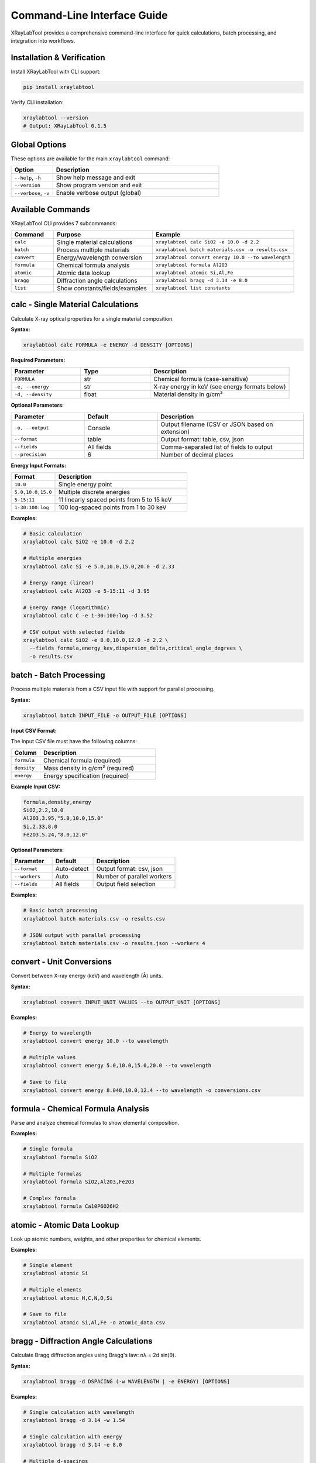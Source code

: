 Command-Line Interface Guide
=============================

XRayLabTool provides a comprehensive command-line interface for quick calculations, batch processing, and integration into workflows.

Installation & Verification
----------------------------

Install XRayLabTool with CLI support:

.. code-block:: bash

   pip install xraylabtool

Verify CLI installation:

.. code-block:: bash

   xraylabtool --version
   # Output: XRayLabTool 0.1.5

Global Options
--------------

These options are available for the main ``xraylabtool`` command:

.. list-table::
   :widths: 20 80
   :header-rows: 1

   * - Option
     - Description
   * - ``--help``, ``-h``
     - Show help message and exit
   * - ``--version``
     - Show program version and exit
   * - ``--verbose``, ``-v``
     - Enable verbose output (global)

Available Commands
------------------

XRayLabTool CLI provides 7 subcommands:

.. list-table::
   :widths: 15 35 50
   :header-rows: 1

   * - Command
     - Purpose
     - Example
   * - ``calc``
     - Single material calculations
     - ``xraylabtool calc SiO2 -e 10.0 -d 2.2``
   * - ``batch``
     - Process multiple materials
     - ``xraylabtool batch materials.csv -o results.csv``
   * - ``convert``
     - Energy/wavelength conversion
     - ``xraylabtool convert energy 10.0 --to wavelength``
   * - ``formula``
     - Chemical formula analysis
     - ``xraylabtool formula Al2O3``
   * - ``atomic``
     - Atomic data lookup
     - ``xraylabtool atomic Si,Al,Fe``
   * - ``bragg``
     - Diffraction angle calculations
     - ``xraylabtool bragg -d 3.14 -e 8.0``
   * - ``list``
     - Show constants/fields/examples
     - ``xraylabtool list constants``

calc - Single Material Calculations
------------------------------------

Calculate X-ray optical properties for a single material composition.

**Syntax:**

.. code-block:: bash

   xraylabtool calc FORMULA -e ENERGY -d DENSITY [OPTIONS]

**Required Parameters:**

.. list-table::
   :widths: 25 25 50
   :header-rows: 1

   * - Parameter
     - Type
     - Description
   * - ``FORMULA``
     - str
     - Chemical formula (case-sensitive)
   * - ``-e, --energy``
     - str
     - X-ray energy in keV (see energy formats below)
   * - ``-d, --density``
     - float
     - Material density in g/cm³

**Optional Parameters:**

.. list-table::
   :widths: 25 25 50
   :header-rows: 1

   * - Parameter
     - Default
     - Description
   * - ``-o, --output``
     - Console
     - Output filename (CSV or JSON based on extension)
   * - ``--format``
     - table
     - Output format: table, csv, json
   * - ``--fields``
     - All fields
     - Comma-separated list of fields to output
   * - ``--precision``
     - 6
     - Number of decimal places

**Energy Input Formats:**

.. list-table::
   :widths: 25 75
   :header-rows: 1

   * - Format
     - Description
   * - ``10.0``
     - Single energy point
   * - ``5.0,10.0,15.0``
     - Multiple discrete energies
   * - ``5-15:11``
     - 11 linearly spaced points from 5 to 15 keV
   * - ``1-30:100:log``
     - 100 log-spaced points from 1 to 30 keV

**Examples:**

.. code-block:: bash

   # Basic calculation
   xraylabtool calc SiO2 -e 10.0 -d 2.2

   # Multiple energies
   xraylabtool calc Si -e 5.0,10.0,15.0,20.0 -d 2.33

   # Energy range (linear)
   xraylabtool calc Al2O3 -e 5-15:11 -d 3.95

   # Energy range (logarithmic)
   xraylabtool calc C -e 1-30:100:log -d 3.52

   # CSV output with selected fields
   xraylabtool calc SiO2 -e 8.0,10.0,12.0 -d 2.2 \
     --fields formula,energy_kev,dispersion_delta,critical_angle_degrees \
     -o results.csv

batch - Batch Processing
------------------------

Process multiple materials from a CSV input file with support for parallel processing.

**Syntax:**

.. code-block:: bash

   xraylabtool batch INPUT_FILE -o OUTPUT_FILE [OPTIONS]

**Input CSV Format:**

The input CSV file must have the following columns:

.. list-table::
   :widths: 20 80
   :header-rows: 1

   * - Column
     - Description
   * - ``formula``
     - Chemical formula (required)
   * - ``density``
     - Mass density in g/cm³ (required)
   * - ``energy``
     - Energy specification (required)

**Example Input CSV:**

.. code-block:: text

   formula,density,energy
   SiO2,2.2,10.0
   Al2O3,3.95,"5.0,10.0,15.0"
   Si,2.33,8.0
   Fe2O3,5.24,"8.0,12.0"

**Optional Parameters:**

.. list-table::
   :widths: 25 25 50
   :header-rows: 1

   * - Parameter
     - Default
     - Description
   * - ``--format``
     - Auto-detect
     - Output format: csv, json
   * - ``--workers``
     - Auto
     - Number of parallel workers
   * - ``--fields``
     - All fields
     - Output field selection

**Examples:**

.. code-block:: bash

   # Basic batch processing
   xraylabtool batch materials.csv -o results.csv

   # JSON output with parallel processing
   xraylabtool batch materials.csv -o results.json --workers 4

convert - Unit Conversions
--------------------------

Convert between X-ray energy (keV) and wavelength (Å) units.

**Syntax:**

.. code-block:: bash

   xraylabtool convert INPUT_UNIT VALUES --to OUTPUT_UNIT [OPTIONS]

**Examples:**

.. code-block:: bash

   # Energy to wavelength
   xraylabtool convert energy 10.0 --to wavelength

   # Multiple values
   xraylabtool convert energy 5.0,10.0,15.0,20.0 --to wavelength

   # Save to file
   xraylabtool convert energy 8.048,10.0,12.4 --to wavelength -o conversions.csv

formula - Chemical Formula Analysis
-----------------------------------

Parse and analyze chemical formulas to show elemental composition.

**Examples:**

.. code-block:: bash

   # Single formula
   xraylabtool formula SiO2

   # Multiple formulas
   xraylabtool formula SiO2,Al2O3,Fe2O3

   # Complex formula
   xraylabtool formula Ca10P6O26H2

atomic - Atomic Data Lookup
---------------------------

Look up atomic numbers, weights, and other properties for chemical elements.

**Examples:**

.. code-block:: bash

   # Single element
   xraylabtool atomic Si

   # Multiple elements
   xraylabtool atomic H,C,N,O,Si

   # Save to file
   xraylabtool atomic Si,Al,Fe -o atomic_data.csv

bragg - Diffraction Angle Calculations
--------------------------------------

Calculate Bragg diffraction angles using Bragg's law: nλ = 2d sin(θ).

**Syntax:**

.. code-block:: bash

   xraylabtool bragg -d DSPACING (-w WAVELENGTH | -e ENERGY) [OPTIONS]

**Examples:**

.. code-block:: bash

   # Single calculation with wavelength
   xraylabtool bragg -d 3.14 -w 1.54

   # Single calculation with energy
   xraylabtool bragg -d 3.14 -e 8.0

   # Multiple d-spacings
   xraylabtool bragg -d 3.14,2.45,1.92 -e 8.048

   # Higher order diffraction
   xraylabtool bragg -d 3.14 -w 1.54 --order 2

list - Reference Information
----------------------------

Display reference information including physical constants, available output fields, and usage examples.

**Examples:**

.. code-block:: bash

   # Physical constants
   xraylabtool list constants

   # Available output fields
   xraylabtool list fields

   # Usage examples
   xraylabtool list examples

Output Formats
--------------

XRayLabTool CLI supports three output formats:

**Table Format (Default):**
   Human-readable console output with aligned columns and clear headers.

**CSV Format:**
   Comma-separated values suitable for spreadsheets and data analysis.
   
   - Use ``--format csv`` or output file with ``.csv`` extension
   - Headers in first row, one row per energy point

**JSON Format:**
   Structured data format ideal for programmatic processing.
   
   - Use ``--format json`` or output file with ``.json`` extension
   - Nested structure with arrays for energy-dependent properties

Common Use Cases
----------------

**Single Material Analysis:**

.. code-block:: bash

   # Silicon at Cu Kα energy
   xraylabtool calc Si -e 8.048 -d 2.33

   # Quartz across energy range
   xraylabtool calc SiO2 -e 5-20:50 -d 2.2 -o quartz_sweep.csv

**Material Comparison:**

.. code-block:: bash

   # Create batch file for comparison
   cat > comparison.csv << EOF
   formula,density,energy
   SiO2,2.2,10.0
   Si,2.33,10.0
   Al2O3,3.95,10.0
   Fe2O3,5.24,10.0
   EOF

   xraylabtool batch comparison.csv -o material_comparison.csv

**Energy Scan Analysis:**

.. code-block:: bash

   # Log-spaced energy sweep for absorption edge analysis
   xraylabtool calc Fe -e 7-9:100:log -d 7.87 -o iron_edge.csv

   # Linear sweep around specific energy
   xraylabtool calc Si -e 8-8.1:101 -d 2.33 -o silicon_fine.csv

Performance Tips
----------------

1. **Energy Range Selection**
   - Use logarithmic spacing for wide energy ranges
   - Use linear spacing for fine scans around specific features
   - Limit points to what you actually need for analysis

2. **Batch Processing**
   - Use ``--workers`` parameter for large datasets
   - Process similar materials together for cache efficiency

3. **File Formats**
   - Use CSV for spreadsheet analysis
   - Use JSON for programmatic processing
   - Use table format for quick visual inspection

Getting Help
------------

For command-specific help, use:

.. code-block:: bash

   xraylabtool <command> --help

For comprehensive CLI documentation with detailed examples and use cases, see the main CLI reference guide.
